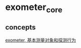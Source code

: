 * exometer_core
:PROPERTIES:
:CUSTOM_ID: exometer_core
:END:
** concepts
:PROPERTIES:
:CUSTOM_ID: concepts
:END:
[[https://www.helplib.com/GitHub/article_105144][exometer,
基本测量对象和探测行为]]
